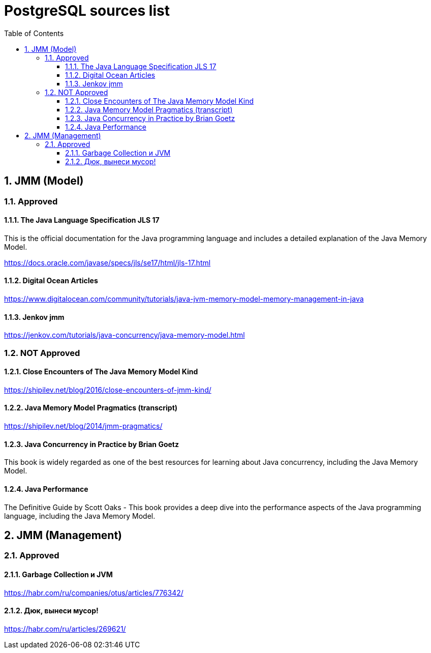 = PostgreSQL sources list
:sectnums:
:toc: left
:toclevels: 5
:icons: font
:source-highlighter: coderay

== JMM (Model)

=== Approved

==== The Java Language Specification JLS 17

This is the official documentation for the Java programming language and includes a detailed explanation of the Java Memory Model.

https://docs.oracle.com/javase/specs/jls/se17/html/jls-17.html

==== Digital Ocean Articles

https://www.digitalocean.com/community/tutorials/java-jvm-memory-model-memory-management-in-java

==== Jenkov jmm

https://jenkov.com/tutorials/java-concurrency/java-memory-model.html

=== NOT Approved

==== Close Encounters of The Java Memory Model Kind

https://shipilev.net/blog/2016/close-encounters-of-jmm-kind/

==== Java Memory Model Pragmatics (transcript)

https://shipilev.net/blog/2014/jmm-pragmatics/

==== Java Concurrency in Practice by Brian Goetz

This book is widely regarded as one of the best resources for learning about Java concurrency, including the Java Memory Model.

==== Java Performance

The Definitive Guide by Scott Oaks - This book provides a deep dive into the performance aspects of the Java programming language, including the Java Memory Model.

== JMM (Management)

=== Approved

==== Garbage Collection и JVM

https://habr.com/ru/companies/otus/articles/776342/

==== Дюк, вынеси мусор!

https://habr.com/ru/articles/269621/

